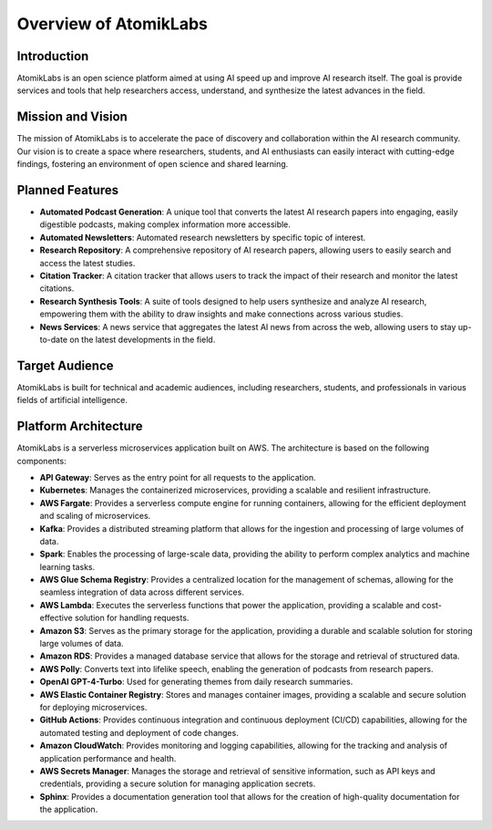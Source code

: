 Overview of AtomikLabs
=======================

Introduction
------------

AtomikLabs is an open science platform aimed at using AI speed up and improve AI research itself. The goal is provide services and tools that help researchers access, understand, and synthesize the latest advances in the field.

Mission and Vision
------------------

The mission of AtomikLabs is to accelerate the pace of discovery and collaboration within the AI research community. Our vision is to create a space where researchers, students, and AI enthusiasts can easily interact with cutting-edge findings, fostering an environment of open science and shared learning.

Planned Features
-----------------

- **Automated Podcast Generation**: A unique tool that converts the latest AI research papers into engaging, easily digestible podcasts, making complex information more accessible.
- **Automated Newsletters**: Automated research newsletters by specific topic of interest.
- **Research Repository**: A comprehensive repository of AI research papers, allowing users to easily search and access the latest studies.
- **Citation Tracker**: A citation tracker that allows users to track the impact of their research and monitor the latest citations.
- **Research Synthesis Tools**: A suite of tools designed to help users synthesize and analyze AI research, empowering them with the ability to draw insights and make connections across various studies.
- **News Services**: A news service that aggregates the latest AI news from across the web, allowing users to stay up-to-date on the latest developments in the field.

Target Audience
---------------

AtomikLabs is built for technical and academic audiences, including researchers, students, and professionals in various fields of artificial intelligence. 

Platform Architecture
---------------------

AtomikLabs is a serverless microservices application built on AWS. The architecture is based on the following components:

- **API Gateway**: Serves as the entry point for all requests to the application.
- **Kubernetes**: Manages the containerized microservices, providing a scalable and resilient infrastructure.
- **AWS Fargate**: Provides a serverless compute engine for running containers, allowing for the efficient deployment and scaling of microservices.
- **Kafka**: Provides a distributed streaming platform that allows for the ingestion and processing of large volumes of data.
- **Spark**: Enables the processing of large-scale data, providing the ability to perform complex analytics and machine learning tasks.
- **AWS Glue Schema Registry**: Provides a centralized location for the management of schemas, allowing for the seamless integration of data across different services.
- **AWS Lambda**: Executes the serverless functions that power the application, providing a scalable and cost-effective solution for handling requests.
- **Amazon S3**: Serves as the primary storage for the application, providing a durable and scalable solution for storing large volumes of data.
- **Amazon RDS**: Provides a managed database service that allows for the storage and retrieval of structured data.
- **AWS Polly**: Converts text into lifelike speech, enabling the generation of podcasts from research papers.
- **OpenAI GPT-4-Turbo**: Used for generating themes from daily research summaries.
- **AWS Elastic Container Registry**: Stores and manages container images, providing a scalable and secure solution for deploying microservices.
- **GitHub Actions**: Provides continuous integration and continuous deployment (CI/CD) capabilities, allowing for the automated testing and deployment of code changes.
- **Amazon CloudWatch**: Provides monitoring and logging capabilities, allowing for the tracking and analysis of application performance and health.
- **AWS Secrets Manager**: Manages the storage and retrieval of sensitive information, such as API keys and credentials, providing a secure solution for managing application secrets.
- **Sphinx**: Provides a documentation generation tool that allows for the creation of high-quality documentation for the application.



